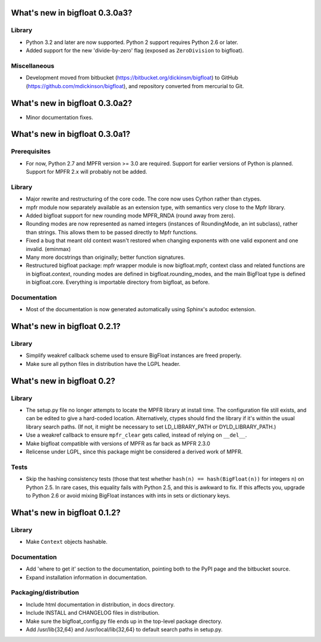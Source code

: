 What's new in bigfloat 0.3.0a3?
===============================

Library
-------

- Python 3.2 and later are now supported.  Python 2 support requires Python 2.6
  or later.

- Added support for the new 'divide-by-zero' flag (exposed as ``ZeroDivision``
  to bigfloat).

Miscellaneous
-------------

- Development moved from bitbucket (https://bitbucket.org/dickinsm/bigfloat)
  to GitHub (https://github.com/mdickinson/bigfloat), and repository
  converted from mercurial to Git.


What's new in bigfloat 0.3.0a2?
===============================

- Minor documentation fixes.


What's new in bigfloat 0.3.0a1?
===============================


Prerequisites
-------------

- For now, Python 2.7 and MPFR version >= 3.0 are required.  Support for
  earlier versions of Python is planned.  Support for MPFR 2.x will probably
  not be added.


Library
-------

- Major rewrite and restructuring of the core code.  The core now uses Cython
  rather than ctypes.

- mpfr module now separately available as an extension type, with semantics
  very close to the Mpfr library.

- Added bigfloat support for new rounding mode MPFR_RNDA (round away from
  zero).

- Rounding modes are now represented as named integers (instances of
  RoundingMode, an int subclass), rather than strings.  This allows them to be
  passed directly to Mpfr functions.

- Fixed a bug that meant old context wasn't restored when changing exponents
  with one valid exponent and one invalid. (eminmax)

- Many more docstrings than originally; better function signatures.

- Restructured bigfloat package: mpfr wrapper module is now bigfloat.mpfr,
  context class and related functions are in bigfloat.context, rounding modes
  are defined in bigfloat.rounding_modes, and the main BigFloat type is defined
  in bigfloat.core.  Everything is importable directory from bigfloat, as
  before.


Documentation
-------------

- Most of the documentation is now generated automatically using Sphinx's
  autodoc extension.


What's new in bigfloat 0.2.1?
=============================

Library
-------

- Simplify weakref callback scheme used to ensure BigFloat instances
  are freed properly.

- Make sure all python files in distribution have the LGPL header.


What's new in bigfloat 0.2?
===========================

Library
-------

- The setup.py file no longer attempts to locate the MPFR library at
  install time.  The configuration file still exists, and can be edited
  to give a hard-coded location.  Alternatively, ctypes should find the
  library if it's within the usual library search paths.  (If not, it
  might be necessary to set LD_LIBRARY_PATH or DYLD_LIBRARY_PATH.)

- Use a weakref callback to ensure ``mpfr_clear`` gets called, instead of
  relying on ``__del__``.

- Make bigfloat compatible with versions of MPFR as far back as MPFR 2.3.0

- Relicense under LGPL, since this package might be considered a
  derived work of MPFR.


Tests
-----

- Skip the hashing consistency tests (those that test whether ``hash(n) ==
  hash(BigFloat(n))`` for integers ``n``) on Python 2.5.  In rare cases, this
  equality fails with Python 2.5, and this is awkward to fix.  If this affects
  you, upgrade to Python 2.6 or avoid mixing BigFloat instances with ints in
  sets or dictionary keys.


What's new in bigfloat 0.1.2?
=============================

Library
-------

- Make ``Context`` objects hashable.

Documentation
-------------

- Add 'where to get it' section to the documentation, pointing both
  to the PyPI page and the bitbucket source.

- Expand installation information in documentation.

Packaging/distribution
----------------------

- Include html documentation in distribution, in docs directory.

- Include INSTALL and CHANGELOG files in distribution.

- Make sure the bigfloat_config.py file ends up in the top-level
  package directory.

- Add /usr/lib{32,64} and /usr/local/lib{32,64} to default search
  paths in setup.py.
